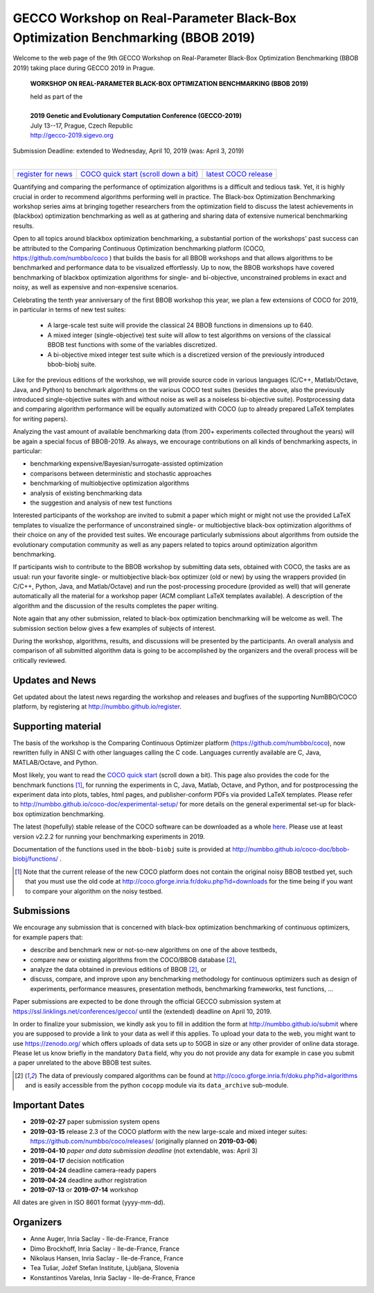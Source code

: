 .. _bbob2019page:

GECCO Workshop on Real-Parameter Black-Box Optimization Benchmarking (BBOB 2019)
================================================================================


Welcome to the web page of the 9th GECCO Workshop on Real-Parameter Black-Box Optimization Benchmarking (BBOB 2019)
taking place during GECCO 2019 in Prague.

    **WORKSHOP ON REAL-PARAMETER BLACK-BOX OPTIMIZATION BENCHMARKING (BBOB 2019)**

    | held as part of the
    |
    | **2019 Genetic and Evolutionary Computation Conference (GECCO-2019)**
    | July 13--17, Prague, Czech Republic
    | http://gecco-2019.sigevo.org


| Submission Deadline: extended to Wednesday, April 10, 2019 (was: April 3, 2019)
|


=======================================================  ========================================================================  =======================================================================================
`register for news <http://numbbo.github.io/register>`_  `COCO quick start (scroll down a bit) <https://github.com/numbbo/coco>`_  `latest COCO release <https://github.com/numbbo/coco/releases/>`_
=======================================================  ========================================================================  =======================================================================================


Quantifying and comparing the performance of optimization algorithms
is a difficult and tedious task. Yet, it is highly
crucial in order to recommend algorithms performing well in practice.
The Black-box Optimization Benchmarking workshop series aims at bringing
together researchers from the optimization field to discuss the latest
achievements in (blackbox) optimization benchmarking as well as at
gathering and sharing data of extensive numerical benchmarking results.

Open to all topics around blackbox optimization benchmarking, 
a substantial portion of the workshops' past success can be attributed
to the Comparing Continuous Optimization benchmarking platform
(COCO, https://github.com/numbbo/coco ) that
builds the basis for all BBOB workshops and that allows 
algorithms to be benchmarked and performance data to be visualized
effortlessly.
Up to now, the BBOB workshops have covered
benchmarking of blackbox optimization algorithms for single- and bi-objective,
unconstrained problems in exact and noisy, as well as expensive and
non-expensive scenarios. 

Celebrating the tenth year anniversary of the first BBOB workshop this year, 
we plan a few extensions of COCO for 2019, in particular in terms of new test 
suites:

   * A large-scale test suite will provide the classical 24 BBOB
     functions in dimensions up to 640.
   * A mixed integer (single-objective) test suite will allow to test algorithms
     on versions of the classical BBOB test functions with some of the variables
     discretized.
   * A bi-objective mixed integer test suite which is a discretized version of
     the previously introduced bbob-biobj suite.


Like for the previous editions of the workshop, we will provide source code in
various languages (C/C++, Matlab/Octave, Java, and Python) to benchmark
algorithms on the various COCO test suites (besides the above, also the
previously introduced single-objective suites with and without noise as well as
a noiseless bi-objective suite). Postprocessing data and comparing
algorithm performance will be equally automatized with COCO (up to
already prepared LaTeX templates for writing papers). 

Analyzing the vast amount of available benchmarking data (from 200+ experiments
collected throughout the years) will be again a special focus of BBOB-2019.
As always, we encourage contributions on all kinds of benchmarking aspects,
in particular:

* benchmarking expensive/Bayesian/surrogate-assisted optimization
* comparisons between deterministic and stochastic approaches
* benchmarking of multiobjective optimization algorithms
* analysis of existing benchmarking data
* the suggestion and analysis of new test functions

Interested participants of the workshop are invited to submit a paper 
which might or might not use the provided
LaTeX templates to visualize the performance of unconstrained single- or
multiobjective black-box optimization algorithms of their choice on any of
the provided test suites. We encourage particularly submissions about
algorithms from outside the evolutionary computation community as well as
any papers related to topics around optimization algorithm benchmarking.

If participants wish to contribute to the BBOB workshop by submitting
data sets, obtained with COCO, the tasks are as usual: run your favorite
single- or multiobjective black-box optimizer (old or new) by using the wrappers
provided (in C/C++, Python, Java, and Matlab/Octave) and run the
post-processing procedure (provided as well) that
will generate automatically all the material for a workshop paper
(ACM compliant LaTeX templates available). A description of the algorithm and the
discussion of the results completes the paper writing.

Note again that any other submission, related to black-box
optimization benchmarking will be welcome
as well. The submission section below gives a few examples of 
subjects of interest.

During the workshop, algorithms, results, and discussions will be presented by
the participants. An overall analysis and comparison of all submitted
algorithm data is going to be accomplished by the organizers and the overall 
process will be critically reviewed.

.. A plenary discussion on future improvements will,
   among others, address the question, of how the testbeds should evolve.


Updates and News
----------------
Get updated about the latest news regarding the workshop and
releases and bugfixes of the supporting NumBBO/COCO platform, by
registering at http://numbbo.github.io/register.


Supporting material
-------------------
The basis of the workshop is the Comparing Continuous Optimizer platform
(https://github.com/numbbo/coco), now rewritten fully in ANSI C with
other languages calling the C code. Languages currently available are
C, Java, MATLAB/Octave, and Python.

Most likely, you want to read the `COCO quick start <https://github.com/numbbo/coco>`_
(scroll down a bit). This page also provides the code for the benchmark functions [1]_, for running the
experiments in C, Java, Matlab, Octave, and Python, and for postprocessing the experiment data
into plots, tables, html pages, and publisher-conform PDFs via provided LaTeX templates.
Please refer to http://numbbo.github.io/coco-doc/experimental-setup/
for more details on the general experimental set-up for black-box optimization benchmarking.

The latest (hopefully) stable release of the COCO software can be downloaded as a whole
`here <https://github.com/numbbo/coco/releases/>`_. Please use at least version v2.2.2 for
running your benchmarking experiments in 2019.

Documentation of the functions used in the ``bbob-biobj`` suite
is provided at http://numbbo.github.io/coco-doc/bbob-biobj/functions/ .

.. [1] Note that the current release of the new COCO platform does not contain the 
   original noisy BBOB testbed yet, such that you must use the old code at 
   http://coco.gforge.inria.fr/doku.php?id=downloads for the time
   being if you want to compare your algorithm on the noisy testbed.



Submissions
-----------
We encourage any submission that is concerned with black-box optimization 
benchmarking of continuous optimizers, for example papers that:

* describe and benchmark new or not-so-new algorithms on one of the
  above testbeds,
* compare new or existing algorithms from the COCO/BBOB database [2]_, 
* analyze the data obtained in previous editions of BBOB [2]_, or
* discuss, compare, and improve upon any benchmarking methodology
  for continuous optimizers such as design of experiments,
  performance measures, presentation methods, benchmarking frameworks,
  test functions, ...

    
Paper submissions are expected to be done through the official GECCO
submission system at  https://ssl.linklings.net/conferences/gecco/ 
until the (extended) deadline on April 10, 2019.

In order to finalize your submission, we kindly ask you to fill in
addition the form at http://numbbo.github.io/submit where you are 
supposed to provide a link to your data as well if this applies.
To upload your data to the web, you might want to use
https://zenodo.org/ which 
offers uploads of data sets up to 50GB in size or any other provider
of online data storage.
Please let us know briefly in the mandatory ``Data`` field, why you do
not provide any data for example in case you submit a paper unrelated
to the above BBOB test suites.


.. [2] The data of previously compared algorithms can be found at 
   http://coco.gforge.inria.fr/doku.php?id=algorithms and is easily
   accessible from the python ``cocopp`` module via its ``data_archive``
   sub-module.





Important Dates
----------------

* **2019-02-27** paper submission system opens
* **2019-03-15** release 2.3 of the COCO platform with the new large-scale and mixed integer suites: `<https://github.com/numbbo/coco/releases/>`_ (originally planned on **2019-03-06**)
* **2019-04-10** *paper and data submission deadline* (not extendable, was: April 3)
* **2019-04-17** decision notification
* **2019-04-24** deadline camera-ready papers
* **2019-04-24** deadline author registration
* **2019-07-13** or **2019-07-14** workshop

All dates are given in ISO 8601 format (yyyy-mm-dd).


Organizers
----------
* Anne Auger, Inria Saclay - Ile-de-France, France
* Dimo Brockhoff, Inria Saclay - Ile-de-France, France
* Nikolaus Hansen, Inria Saclay - Ile-de-France, France
* Tea Tušar, Jožef Stefan Institute, Ljubljana, Slovenia
* Konstantinos Varelas, Inria Saclay - Ile-de-France, France

